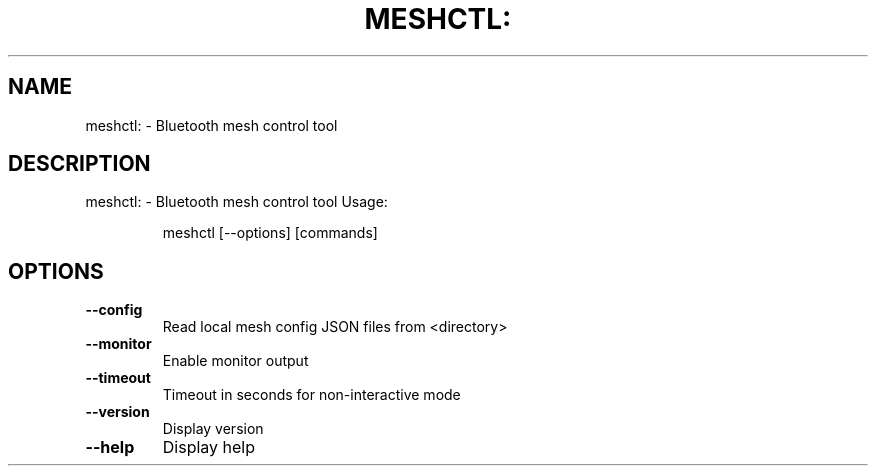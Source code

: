 .\" DO NOT MODIFY THIS FILE!  It was generated by help2man 1.48.5.
.TH MESHCTL: "1" "September 2021"
.SH NAME
meshctl: \- Bluetooth mesh control tool
.SH DESCRIPTION
meshctl: \- Bluetooth mesh control tool
Usage:
.IP
meshctl [\-\-options] [commands]
.SH OPTIONS
.TP
\fB\-\-config\fR
Read local mesh config JSON files from <directory>
.TP
\fB\-\-monitor\fR
Enable monitor output
.TP
\fB\-\-timeout\fR
Timeout in seconds for non\-interactive mode
.TP
\fB\-\-version\fR
Display version
.TP
\fB\-\-help\fR
Display help
.PP
